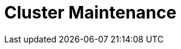 = Cluster Maintenance
:description: Cluster Maintenance
:page-layout: index
:page-aliases: cluster-administration:index.adoc
